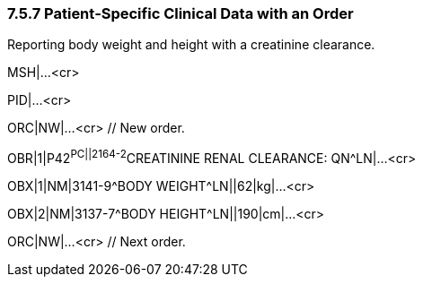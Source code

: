 === 7.5.7 Patient‑Specific Clinical Data with an Order

Reporting body weight and height with a creatinine clearance.

MSH|...<cr>

PID|...<cr>

ORC|NW|...<cr> // New order.

OBR|1|P42^PC||2164-2^CREATININE RENAL CLEARANCE: QN^LN|...<cr>

OBX|1|NM|3141-9^BODY WEIGHT^LN||62|kg|...<cr>

OBX|2|NM|3137-7^BODY HEIGHT^LN||190|cm|...<cr>

ORC|NW|...<cr> // Next order.

